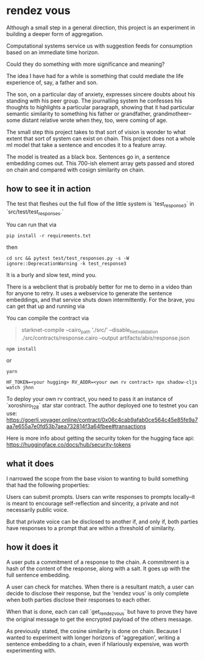 * rendez vous

Although a small step in a general direction, this project is an experiment in building a deeper form of aggregation.

Computational systems service us with suggestion feeds for consumption based on an immediate time horizon.

Could they do something with more significance and meaning?

The idea I have had for a while is something that could mediate the life experience of, say, a father and son.

The son, on a particular day of anxiety, expresses sincere doubts about his standing with his peer group. The journalling system he confesses his thoughts to highlights a particular paragraph, showing that it had particular semantic similarity to something his father or grandfather, grandmotheer--some distant relative wrote when they, too, were coming of age.

The small step this project takes to that sort of vision is wonder to what extent that sort of system can exist on chain. This project does not a whole ml model that take a sentence and encodes it to a feature array.

The model is treated as a black box. Sentences go in, a sentence embedding comes out. This 700-ish element array gets passed and stored on chain and compared with cosign similarity on chain.
** how to see it in action
 The test that fleshes out the full flow of the little system is `test_response3` in `src/test/test_responses.`

 You can run that via

#+begin_src shell
pip install -r requirements.txt
#+end_src

then
#+begin_src shell
cd src && pytest test/test_responses.py -s -W ignore::DeprecationWarning -k test_response3
#+end_src

It is a burly and slow test, mind you.

 There is a webclient that is probably better for me to demo in a video than for anyone to retry. It uses a webservice to generate the sentence embeddings, and that service shuts down intermittently. For the brave, you can get that up and running via

You can compile the contract via

#+begin_quote
starknet-compile --cairo_path './src/' --disable_hint_validation ./src/contracts/response.cairo --output artifacts/abis/response.json
#+end_quote
 
#+begin_src shell
npm install
#+end_src
 or

 #+begin_src shell
yarn
#+end_src
 
#+begin_src shell
HF_TOKEN=<your hugging> RV_ADDR=<your own rv contract> npx shadow-cljs watch jhnn
#+end_src

To deploy your own rv contract, you need to pass it an instance of `xoroshiro_128` star star contract. The author deployed one to testnet you can use: https://goerli.voyager.online/contract/0x06c4cab9afab0ce564c45e85fe9a7aa7e655a7e0fd53b7aea732814f3a64fbee#transactions


Here is more info about getting the security token for the hugging face api: https://huggingface.co/docs/hub/security-tokens


** what it does

I narrowed the scope from the base vision to wanting to build something that had the following properties:

 Users can submit prompts. Users can write responses to prompts locally--it is meant to encourage self-reflection and sincerity, a private and not necessarily public voice.

 But that private voice can be disclosed to another if, and only if, both parties have responses to a prompt that are within a threshold of similarity.
** how it does it

A user puts a commitment of a response to the chain. A commitment is a hash of the content of the response, along with a salt. It goes up with the full sentence embedding.

A user can check for matches. When there is a resultant match, a user can decide to disclose their response, but the 'rendez vous' is only complete when both parties disclose their responses to each other.

When that is done, each can call `get_rendez_vous` but have to prove they have the original message to get the encrypted payload of the others message.

As previously stated, the cosine similarity is done on chain. Because I wanted to experiment with longer horizons of 'aggregation', writing a sentence embedding to a chain, even if hilariously expensive, was worth experimenting with.
